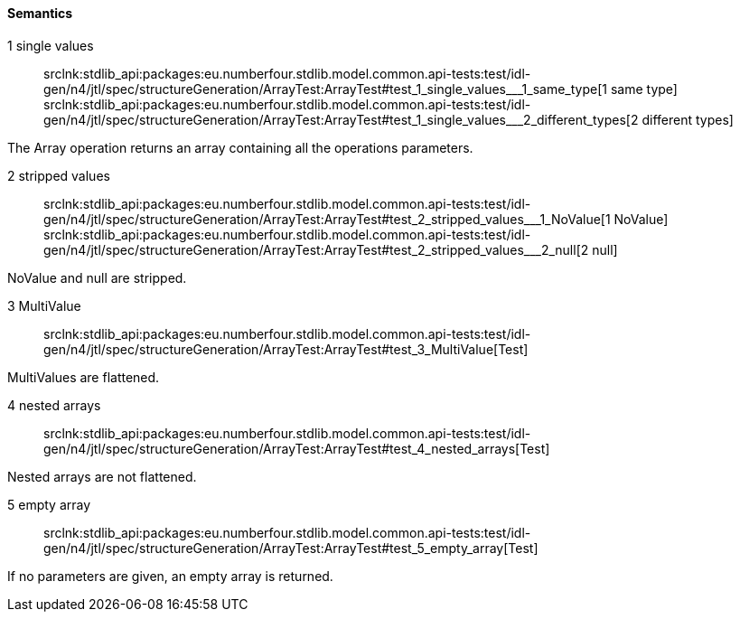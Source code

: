 ==== Semantics

++1 single values++:: srclnk:++stdlib_api:packages:eu.numberfour.stdlib.model.common.api-tests:test/idl-gen/n4/jtl/spec/structureGeneration/ArrayTest:ArrayTest#test_1_single_values___1_same_type++[++1 same type++] srclnk:++stdlib_api:packages:eu.numberfour.stdlib.model.common.api-tests:test/idl-gen/n4/jtl/spec/structureGeneration/ArrayTest:ArrayTest#test_1_single_values___2_different_types++[++2 different types++]

The Array operation returns an array containing all the operations parameters.


++2 stripped values++:: srclnk:++stdlib_api:packages:eu.numberfour.stdlib.model.common.api-tests:test/idl-gen/n4/jtl/spec/structureGeneration/ArrayTest:ArrayTest#test_2_stripped_values___1_NoValue++[++1 NoValue++] srclnk:++stdlib_api:packages:eu.numberfour.stdlib.model.common.api-tests:test/idl-gen/n4/jtl/spec/structureGeneration/ArrayTest:ArrayTest#test_2_stripped_values___2_null++[++2 null++]

NoValue
and null are stripped.


++3 MultiValue++:: srclnk:++stdlib_api:packages:eu.numberfour.stdlib.model.common.api-tests:test/idl-gen/n4/jtl/spec/structureGeneration/ArrayTest:ArrayTest#test_3_MultiValue++[Test]

MultiValues are flattened.


++4 nested arrays++:: srclnk:++stdlib_api:packages:eu.numberfour.stdlib.model.common.api-tests:test/idl-gen/n4/jtl/spec/structureGeneration/ArrayTest:ArrayTest#test_4_nested_arrays++[Test]

Nested arrays are not flattened.


++5 empty array++:: srclnk:++stdlib_api:packages:eu.numberfour.stdlib.model.common.api-tests:test/idl-gen/n4/jtl/spec/structureGeneration/ArrayTest:ArrayTest#test_5_empty_array++[Test]

If no parameters are given, an empty array is returned.
